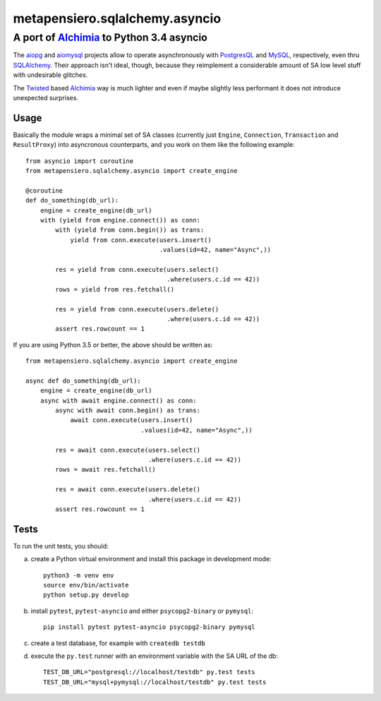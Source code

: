 .. -*- coding: utf-8 -*-
.. :Progetto:  metapensiero.sqlalchemy.asyncio -- Asyncio middleware for SA
.. :Creato:    ven 10 lug 2015 10:48:44 CEST
.. :Autore:    Lele Gaifax <lele@metapensiero.it>
.. :Licenza:   GNU General Public License version 3 or later
..

=================================
 metapensiero.sqlalchemy.asyncio
=================================

A port of Alchimia_ to Python 3.4 asyncio
=========================================

The aiopg_ and aiomysql_ projects allow to operate asynchronously with
PostgresQL_ and MySQL_, respectively, even thru SQLAlchemy_. Their
approach isn't ideal, though, because they reimplement a considerable
amount of SA low level stuff with undesirable glitches.

The Twisted_ based Alchimia_ way is much lighter and even if maybe
slightly less performant it does not introduce unexpected surprises.

Usage
-----

Basically the module wraps a minimal set of SA classes (currently just
``Engine``, ``Connection``, ``Transaction`` and ``ResultProxy``) into
asyncronous counterparts, and you work on them like the following
example::

  from asyncio import coroutine
  from metapensiero.sqlalchemy.asyncio import create_engine

  @coroutine
  def do_something(db_url):
      engine = create_engine(db_url)
      with (yield from engine.connect()) as conn:
          with (yield from conn.begin()) as trans:
              yield from conn.execute(users.insert()
                                      .values(id=42, name="Async",))

          res = yield from conn.execute(users.select()
                                        .where(users.c.id == 42))
          rows = yield from res.fetchall()

          res = yield from conn.execute(users.delete()
                                        .where(users.c.id == 42))
          assert res.rowcount == 1

If you are using Python 3.5 or better, the above should be written as::

  from metapensiero.sqlalchemy.asyncio import create_engine

  async def do_something(db_url):
      engine = create_engine(db_url)
      async with await engine.connect() as conn:
          async with await conn.begin() as trans:
              await conn.execute(users.insert()
                                 .values(id=42, name="Async",))

          res = await conn.execute(users.select()
                                   .where(users.c.id == 42))
          rows = await res.fetchall()

          res = await conn.execute(users.delete()
                                   .where(users.c.id == 42))
          assert res.rowcount == 1

Tests
-----

To run the unit tests, you should:

a) create a Python virtual environment and install this package in
   development mode::

    python3 -m venv env
    source env/bin/activate
    python setup.py develop

b) install ``pytest``, ``pytest-asyncio`` and either ``psycopg2-binary`` or ``pymysql``::

    pip install pytest pytest-asyncio psycopg2-binary pymysql

c) create a test database, for example with ``createdb testdb``

d) execute the ``py.test`` runner with an environment variable with
   the SA URL of the db::

    TEST_DB_URL="postgresql://localhost/testdb" py.test tests
    TEST_DB_URL="mysql+pymysql://localhost/testdb" py.test tests

.. _aiomysql: https://github.com/aio-libs/aiomysql
.. _aiopg: https://github.com/aio-libs/aiopg
.. _alchimia: https://pypi.python.org/pypi/alchimia
.. _mysql: http://www.mysql.com
.. _postgresql: http://www.postgresql.org
.. _sqlalchemy: http://www.sqlalchemy.org
.. _twisted: https://twistedmatrix.com/

